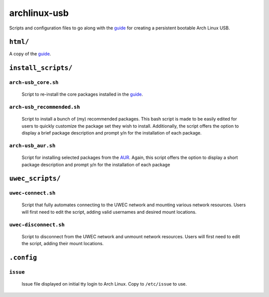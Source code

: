 =============
archlinux-usb
=============

Scripts and configuration files to go along with the guide_ for creating a
persistent bootable Arch Linux USB.


``html/``
=========

A copy of the guide_.


``install_scripts/``
====================

``arch-usb_core.sh``
--------------------

    Script to re-install the core packages installed in the guide_.


``arch-usb_recommended.sh``
---------------------------

    Script to install a bunch of (my) recommended packages.  This bash script
    is made to be easily edited for users to quickly customize the package
    set they wish to install.  Additionally, the script offers the option
    to display a brief package description and prompt y/n for the
    installation of each package.

``arch-usb_aur.sh``
-------------------

    Script for installing selected packages from the AUR_.  Again, this
    script offers the option to display a short package description and
    prompt y/n for the installation of each package


``uwec_scripts/``
=================

``uwec-connect.sh``
-------------------

    Script that fully automates connecting to the UWEC network and mounting
    various network resources. Users will first need to edit the script,
    adding valid usernames and desired mount locations.

``uwec-disconnect.sh``
----------------------
    Script to disconnect from the UWEC network and unmount network resources.
    Users will first need to edit the script, adding their mount locations.


``.config``
===========

``issue``
---------
    Issue file displayed on initial tty login to Arch Linux.  Copy to
    ``/etc/issue`` to use.


.. _guide: http://valleycat.org/foo/arch-usb.html
.. _AUR: https://aur.archlinux.org/
